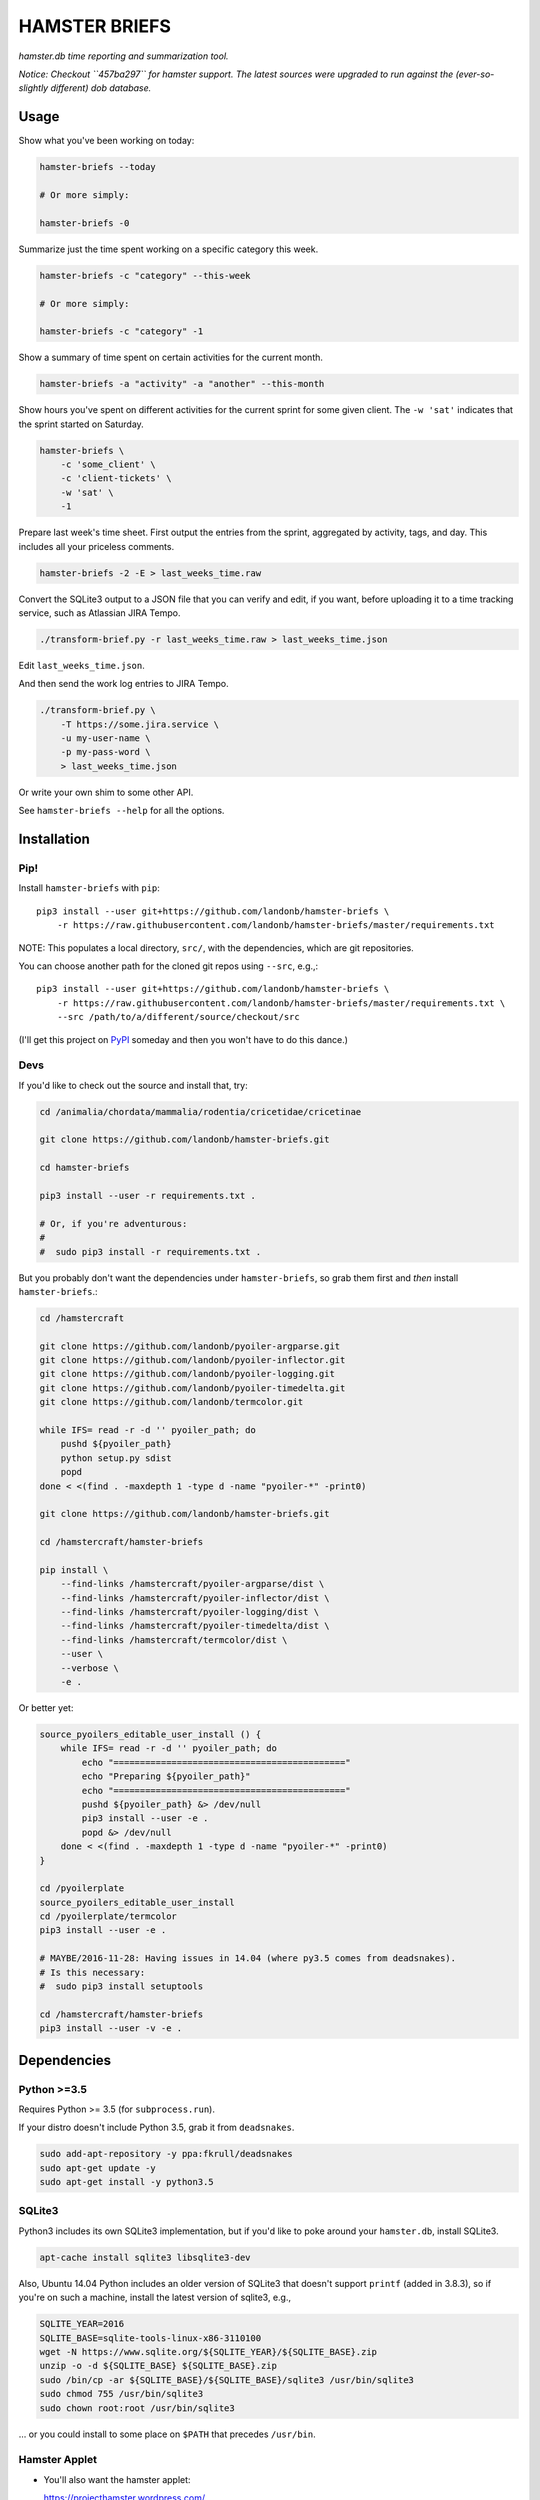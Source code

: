 ##############
HAMSTER BRIEFS
##############

*hamster.db time reporting and summarization tool.*

*Notice: Checkout ``457ba297`` for hamster support.
The latest sources were upgraded to run against the
(ever-so-slightly different) dob database.*

Usage
=====

Show what you've been working on today:

.. code-block:: bash

    hamster-briefs --today

    # Or more simply:

    hamster-briefs -0

Summarize just the time spent working on a specific category this week.

.. code-block:: bash

    hamster-briefs -c "category" --this-week

    # Or more simply:

    hamster-briefs -c "category" -1

Show a summary of time spent on certain activities for the current month.

.. code-block:: bash

    hamster-briefs -a "activity" -a "another" --this-month

Show hours you've spent on different activities for the current sprint for some
given client. The ``-w 'sat'`` indicates that the sprint started on Saturday.

.. code-block:: bash

    hamster-briefs \
        -c 'some_client' \
        -c 'client-tickets' \
        -w 'sat' \
        -1

Prepare last week's time sheet. First output the entries from the
sprint, aggregated by activity, tags, and day. This includes all
your priceless comments.

.. code-block:: bash

    hamster-briefs -2 -E > last_weeks_time.raw

Convert the SQLite3 output to a JSON file that you can verify
and edit, if you want, before uploading it to a time tracking
service, such as Atlassian JIRA Tempo.

.. code-block:: bash

    ./transform-brief.py -r last_weeks_time.raw > last_weeks_time.json

Edit ``last_weeks_time.json``.

And then send the work log entries to JIRA Tempo.

.. code-block:: bash

    ./transform-brief.py \
        -T https://some.jira.service \
        -u my-user-name \
        -p my-pass-word \
        > last_weeks_time.json

Or write your own shim to some other API.

See ``hamster-briefs --help`` for all the options.

Installation
============

Pip!
----

Install ``hamster-briefs`` with ``pip``::

    pip3 install --user git+https://github.com/landonb/hamster-briefs \
        -r https://raw.githubusercontent.com/landonb/hamster-briefs/master/requirements.txt

NOTE: This populates a local directory, ``src/``, with the dependencies,
which are git repositories.

You can choose another path for the cloned git repos using ``--src``, e.g.,::

    pip3 install --user git+https://github.com/landonb/hamster-briefs \
        -r https://raw.githubusercontent.com/landonb/hamster-briefs/master/requirements.txt \
        --src /path/to/a/different/source/checkout/src

(I'll get this project on `PyPI <https://pypi.python.org/pypi>`__
someday and then you won't have to do this dance.)

Devs
----

If you'd like to check out the source and install that, try:

.. code-block:: bash

    cd /animalia/chordata/mammalia/rodentia/cricetidae/cricetinae

    git clone https://github.com/landonb/hamster-briefs.git

    cd hamster-briefs

    pip3 install --user -r requirements.txt .

    # Or, if you're adventurous:
    #
    #  sudo pip3 install -r requirements.txt .

But you probably don't want the dependencies under ``hamster-briefs``,
so grab them first and *then* install ``hamster-briefs``.:

.. code-block:: bash

    cd /hamstercraft

    git clone https://github.com/landonb/pyoiler-argparse.git
    git clone https://github.com/landonb/pyoiler-inflector.git
    git clone https://github.com/landonb/pyoiler-logging.git
    git clone https://github.com/landonb/pyoiler-timedelta.git
    git clone https://github.com/landonb/termcolor.git

    while IFS= read -r -d '' pyoiler_path; do
        pushd ${pyoiler_path}
        python setup.py sdist
        popd
    done < <(find . -maxdepth 1 -type d -name "pyoiler-*" -print0)

    git clone https://github.com/landonb/hamster-briefs.git

    cd /hamstercraft/hamster-briefs

    pip install \
        --find-links /hamstercraft/pyoiler-argparse/dist \
        --find-links /hamstercraft/pyoiler-inflector/dist \
        --find-links /hamstercraft/pyoiler-logging/dist \
        --find-links /hamstercraft/pyoiler-timedelta/dist \
        --find-links /hamstercraft/termcolor/dist \
        --user \
        --verbose \
        -e .

Or better yet:

.. code-block:: bash

    source_pyoilers_editable_user_install () {
        while IFS= read -r -d '' pyoiler_path; do
            echo "============================================"
            echo "Preparing ${pyoiler_path}"
            echo "============================================"
            pushd ${pyoiler_path} &> /dev/null
            pip3 install --user -e .
            popd &> /dev/null
        done < <(find . -maxdepth 1 -type d -name "pyoiler-*" -print0)
    }

    cd /pyoilerplate
    source_pyoilers_editable_user_install
    cd /pyoilerplate/termcolor
    pip3 install --user -e .

    # MAYBE/2016-11-28: Having issues in 14.04 (where py3.5 comes from deadsnakes).
    # Is this necessary:
    #  sudo pip3 install setuptools

    cd /hamstercraft/hamster-briefs
    pip3 install --user -v -e .

Dependencies
============

Python >=3.5
------------

Requires Python >= 3.5 (for ``subprocess.run``).

If your distro doesn't include Python 3.5, grab it from ``deadsnakes``.

.. code-block:: bash

    sudo add-apt-repository -y ppa:fkrull/deadsnakes
    sudo apt-get update -y
    sudo apt-get install -y python3.5

SQLite3
-------

Python3 includes its own SQLite3 implementation, but if you'd like
to poke around your ``hamster.db``, install SQLite3.

.. code-block:: bash

    apt-cache install sqlite3 libsqlite3-dev

Also, Ubuntu 14.04 Python includes an older version of SQLite3
that doesn't support ``printf`` (added in 3.8.3), so if you're
on such a machine, install the latest version of sqlite3, e.g.,

.. code-block:: bash

    SQLITE_YEAR=2016
    SQLITE_BASE=sqlite-tools-linux-x86-3110100
    wget -N https://www.sqlite.org/${SQLITE_YEAR}/${SQLITE_BASE}.zip
    unzip -o -d ${SQLITE_BASE} ${SQLITE_BASE}.zip
    sudo /bin/cp -ar ${SQLITE_BASE}/${SQLITE_BASE}/sqlite3 /usr/bin/sqlite3
    sudo chmod 755 /usr/bin/sqlite3
    sudo chown root:root /usr/bin/sqlite3

... or you could install to some place on ``$PATH`` that precedes ``/usr/bin``.

Hamster Applet
--------------

- You'll also want the hamster applet:

  https://projecthamster.wordpress.com/

- I've got a fork of the project with a few (GUI) tweaks here:

  https://github.com/landonb/hamster-applet

Chjson
------

If you're like me and like to add comments to JSON, install ``chjson``.

I curate my timesheets before submitting them, and I store them for
all eternity, so it's nice to be able to mark 'em up with comments.

- You'll need the human JSON parser (because I like to comment JSON files, duh).

  https://github.com/landonb/chjson

  Follow the simple installation instructions on the ``chjson`` README.

Options
=======

.. code-block:: text

    $ hamster_briefs.py --help

    usage: verb / 3rd person present: briefs / 1.
    instruct or inform (someone) thoroughly, especially in preparation for a task.
           [-h] [-v] [-b BEG_DATE] [-e END_DATE] [-c CATEGORY] [-a ACTIVITY]
           [-t TAG] [--and] [-0] [-1] [-2] [-3] [-4] [-5] [-l] [-r REPORT_TYPE]
           [-A] [-E] [-S] [-vv] [-w DAY_WEEK_STARTS] [-W FIRST_SPRINT_WEEK_NUM]
           [-D HAMSTER_DB_PATH] [-s]

    optional arguments:
      -h, --help            show this help message and exit
      -v, --version         show program's version number and exit
      -b BEG_DATE, --beg BEG_DATE
      -e END_DATE, --end END_DATE
      -c CATEGORY, --category CATEGORY
      -a ACTIVITY, --activity ACTIVITY
      -t TAG, --tag TAG
      --and                 Match activities AND tags names, else just OR
      -0, --today
      -1, --this-week
      -2, --last-week
      -3, --last-two-weeks
      -4, --this-month
      -5, --last-two-months
      -l, --quick-list
      -r REPORT_TYPE, --report-types REPORT_TYPE
      -A, --list-all
      -E, --eggregate       Format as daily activity-tag aggregate with fact
                            descriptions [and fact times]
      -S, --show-sql
      -vv, --verbose
      -w DAY_WEEK_STARTS, --day-week-starts DAY_WEEK_STARTS
      -W FIRST_SPRINT_WEEK_NUM, --first-sprint-week-num FIRST_SPRINT_WEEK_NUM
                            Apply offset to sprint week (julianweek since Jan 1st)
      -D HAMSTER_DB_PATH, --data HAMSTER_DB_PATH
      -s, --split-days      Print newline between days. NOTE: Not honored by all
                            report types.

